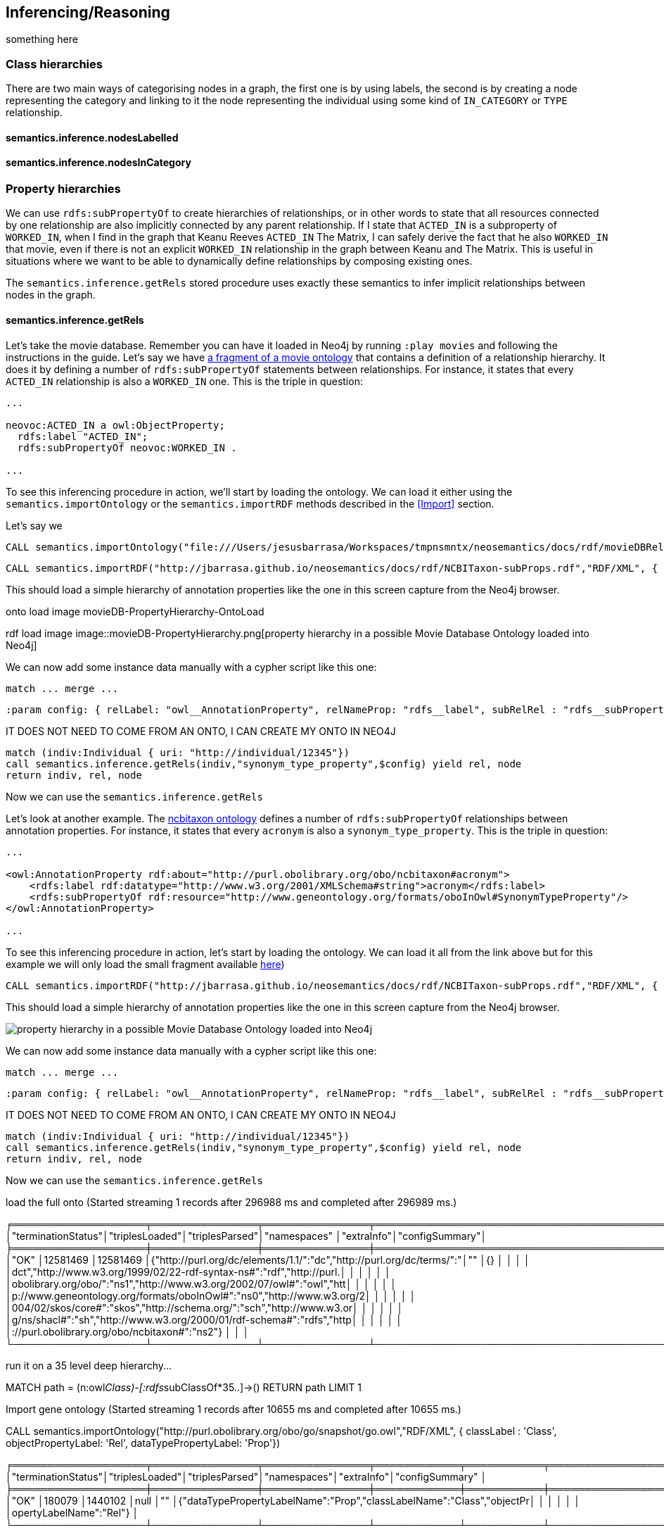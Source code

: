 [[Inference]]
== Inferencing/Reasoning

something here

=== Class hierarchies
There are two main ways of categorising nodes in a graph, the first one is by using labels, the second
is by creating a node representing the category and linking to it the node representing the individual
 using some kind of `IN_CATEGORY` or `TYPE` relationship.

==== semantics.inference.nodesLabelled


==== semantics.inference.nodesInCategory


=== Property hierarchies

We can use `rdfs:subPropertyOf` to create hierarchies of relationships, or in other words to state
that all resources connected by one relationship are also implicitly connected by any parent
relationship. If I state that `ACTED_IN` is a subproperty of `WORKED_IN`,
when I find in the graph that Keanu Reeves `ACTED_IN` The Matrix, I can safely derive the fact that he
also `WORKED_IN` that movie, even if there is not an explicit `WORKED_IN` relationship in the graph
between Keanu and The Matrix.
This is useful in situations where we want to be able to dynamically define relationships by composing
existing ones.

The `semantics.inference.getRels` stored procedure uses exactly these semantics to infer implicit
relationships between nodes in the graph.

==== semantics.inference.getRels

Let's take the movie database. Remember you can have it loaded in Neo4j by running `:play movies` and
following the instructions in the guide. Let's say we have http://jbarrasa.github.io/neosemantics/docs/rdf/movieDBRelHierarchy.ttl[a fragment of a movie ontology] that contains a definition
of a relationship hierarchy. It does it by defining a number of `rdfs:subPropertyOf` statements
between relationships.
For instance, it states that every `ACTED_IN` relationship is also a `WORKED_IN` one. This is
the triple in question:

[source,RDF]
----
...

neovoc:ACTED_IN a owl:ObjectProperty;
  rdfs:label "ACTED_IN";
  rdfs:subPropertyOf neovoc:WORKED_IN .

...
----

To see this inferencing procedure in action, we'll start by loading the ontology.
We can load it either using the `semantics.importOntology` or the `semantics.importRDF` methods
described in the <<Import>> section.

Let's say we

[source,Cypher]
----
CALL semantics.importOntology("file:///Users/jesusbarrasa/Workspaces/tmpnsmntx/neosemantics/docs/rdf/movieDBRelHierarchy.ttl", "Turtle")
----

[source,Cypher]
----
CALL semantics.importRDF("http://jbarrasa.github.io/neosemantics/docs/rdf/NCBITaxon-subProps.rdf","RDF/XML", { handleVocabUris: "IGNORE" })
----

This should load a simple hierarchy of annotation properties like the one in this screen capture from the Neo4j browser.

onto load image
movieDB-PropertyHierarchy-OntoLoad

rdf load image
image::movieDB-PropertyHierarchy.png[property hierarchy in a possible Movie Database Ontology loaded into Neo4j]

We can now add some instance data manually with a cypher script like this one:

[source,Cypher]
----
match ... merge ...
----


[source,Cypher]
----
:param config: { relLabel: "owl__AnnotationProperty", relNameProp: "rdfs__label", subRelRel : "rdfs__subPropertyOf"}
----


IT DOES NOT NEED TO COME FROM AN ONTO, I CAN CREATE MY ONTO IN NEO4J

[source,Cypher]
----
match (indiv:Individual { uri: "http://individual/12345"})
call semantics.inference.getRels(indiv,"synonym_type_property",$config) yield rel, node
return indiv, rel, node
----

Now we can use the `semantics.inference.getRels`






Let's look at another example. The http://www.obofoundry.org/ontology/ncbitaxon.html[ncbitaxon ontology]
defines a number of `rdfs:subPropertyOf` relationships between annotation properties.
For instance, it states that every `acronym` is also a `synonym_type_property`. This is the triple in
question:

[source,RDF]
----
...

<owl:AnnotationProperty rdf:about="http://purl.obolibrary.org/obo/ncbitaxon#acronym">
    <rdfs:label rdf:datatype="http://www.w3.org/2001/XMLSchema#string">acronym</rdfs:label>
    <rdfs:subPropertyOf rdf:resource="http://www.geneontology.org/formats/oboInOwl#SynonymTypeProperty"/>
</owl:AnnotationProperty>

...
----

To see this inferencing procedure in action, let's start by loading the ontology. We can load it all from the link above but for this example we will only load the small fragment available http://jbarrasa.github.io/neosemantics/docs/rdf/NCBITaxon-subProps.rdf[here])

[source,Cypher]
----
CALL semantics.importRDF("http://jbarrasa.github.io/neosemantics/docs/rdf/NCBITaxon-subProps.rdf","RDF/XML", { handleVocabUris: "IGNORE" })
----

This should load a simple hierarchy of annotation properties like the one in this screen capture from the Neo4j browser.

image::movieDB-PropertyHierarchy.png[property hierarchy in a possible Movie Database Ontology loaded into Neo4j]

We can now add some instance data manually with a cypher script like this one:

[source,Cypher]
----
match ... merge ...
----


[source,Cypher]
----
:param config: { relLabel: "owl__AnnotationProperty", relNameProp: "rdfs__label", subRelRel : "rdfs__subPropertyOf"}
----


IT DOES NOT NEED TO COME FROM AN ONTO, I CAN CREATE MY ONTO IN NEO4J

[source,Cypher]
----
match (indiv:Individual { uri: "http://individual/12345"})
call semantics.inference.getRels(indiv,"synonym_type_property",$config) yield rel, node
return indiv, rel, node
----

Now we can use the `semantics.inference.getRels`

load the full onto (Started streaming 1 records after 296988 ms and completed after 296989 ms.)

╒═══════════════════╤═══════════════╤═══════════════╤══════════════════════════════════════════════════════════════════════╤═══════════╤═══════════════╕
│"terminationStatus"│"triplesLoaded"│"triplesParsed"│"namespaces"                                                          │"extraInfo"│"configSummary"│
╞═══════════════════╪═══════════════╪═══════════════╪══════════════════════════════════════════════════════════════════════╪═══════════╪═══════════════╡
│"OK"               │12581469       │12581469       │{"http://purl.org/dc/elements/1.1/":"dc","http://purl.org/dc/terms/":"│""         │{}             │
│                   │               │               │dct","http://www.w3.org/1999/02/22-rdf-syntax-ns#":"rdf","http://purl.│           │               │
│                   │               │               │obolibrary.org/obo/":"ns1","http://www.w3.org/2002/07/owl#":"owl","htt│           │               │
│                   │               │               │p://www.geneontology.org/formats/oboInOwl#":"ns0","http://www.w3.org/2│           │               │
│                   │               │               │004/02/skos/core#":"skos","http://schema.org/":"sch","http://www.w3.or│           │               │
│                   │               │               │g/ns/shacl#":"sh","http://www.w3.org/2000/01/rdf-schema#":"rdfs","http│           │               │
│                   │               │               │://purl.obolibrary.org/obo/ncbitaxon#":"ns2"}                         │           │               │
└───────────────────┴───────────────┴───────────────┴──────────────────────────────────────────────────────────────────────┴───────────┴───────────────┘



run it on a 35 level deep hierarchy...

MATCH path = (n:owl__Class)-[:rdfs__subClassOf*35..]->() RETURN path LIMIT 1



Import gene ontology (Started streaming 1 records after 10655 ms and completed after 10655 ms.)

CALL semantics.importOntology("http://purl.obolibrary.org/obo/go/snapshot/go.owl","RDF/XML", { classLabel : 'Class', objectPropertyLabel: 'Rel', dataTypePropertyLabel: 'Prop'})

╒═══════════════════╤═══════════════╤═══════════════╤════════════╤═══════════╤══════════════════════════════════════════════════════════════════════╕
│"terminationStatus"│"triplesLoaded"│"triplesParsed"│"namespaces"│"extraInfo"│"configSummary"                                                       │
╞═══════════════════╪═══════════════╪═══════════════╪════════════╪═══════════╪══════════════════════════════════════════════════════════════════════╡
│"OK"               │180079         │1440102        │null        │""         │{"dataTypePropertyLabelName":"Prop","classLabelName":"Class","objectPr│
│                   │               │               │            │           │opertyLabelName":"Rel"}                                               │
└───────────────────┴───────────────┴───────────────┴────────────┴───────────┴──────────────────────────────────────────────────────────────────────┘





...work in progress...

Prox

"semantics.inference.getRels"	"semantics.inference.getRels(node :: NODE?, rel :: STRING?, params = {} :: MAP?) :: (rel :: RELATIONSHIP?, node :: NODE?)"	"semantics.inference.getRels(node,'rel','>') - returns all outgoing relationships of type 'virtRel' or its subtypes along with the target nodes."	["reader", "editor", "publisher", "architect", "admin"]	"READ"

"semantics.inference.nodesInCategory"	"semantics.inference.nodesInCategory(category :: NODE?, params = {} :: MAP?) :: (node :: NODE?)"	"semantics.inference.nodesInCategory('category') - returns all nodes connected to Node 'catNode' or its subcategories."	["reader", "editor", "publisher", "architect", "admin"]	"READ"

"semantics.inference.nodesLabelled"	"semantics.inference.nodesLabelled(label :: STRING?, params = {} :: MAP?) :: (node :: NODE?)"	"semantics.inference.nodesLabelled('label') - returns all nodes with label 'label' or its sublabels."	["reader", "editor", "publisher", "architect", "admin"]	"READ"


UDFs

"semantics.inference.hasLabel"	"semantics.inference.hasLabel(node :: NODE?, label :: STRING?, params = {} :: MAP?) :: (BOOLEAN?)"	"semantics.inference.hasLabel(node,label,{}) - checks whether node is explicitly or implicitly labeled as 'label'."	["admin", "reader", "editor", "publisher", "architect"]

"semantics.inference.inCategory"	"semantics.inference.inCategory(node :: NODE?, category :: NODE?, params = {} :: MAP?) :: (BOOLEAN?)"	"semantics.inference.inCategory(node, category, {}) - checks whether node is explicitly or implicitly in a category."	["admin", "reader", "editor", "publisher", "architect"]


